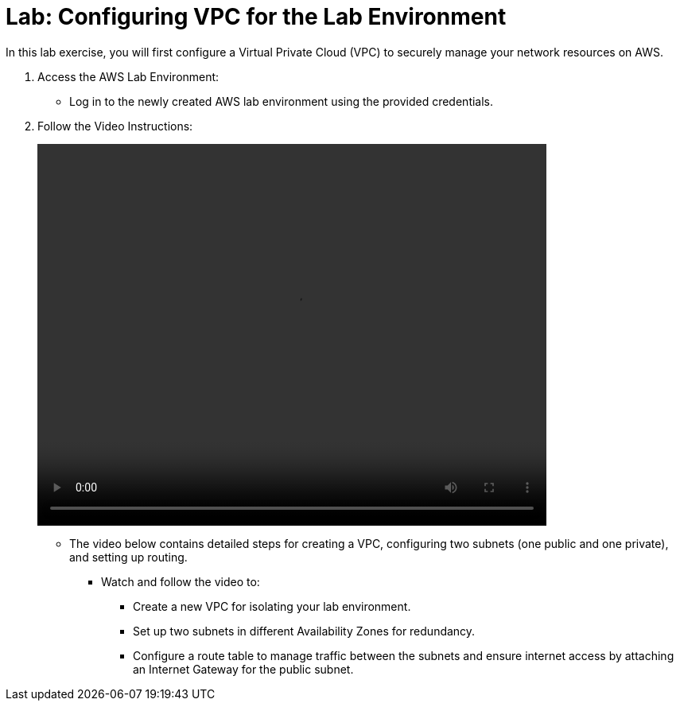 = Lab: Configuring VPC for the Lab Environment

In this lab exercise, you will first configure a Virtual Private Cloud (VPC) to securely manage your network resources on AWS.

. Access the AWS Lab Environment:
* Log in to the newly created AWS lab environment using the provided credentials.

. Follow the Video Instructions:
+
video::vpc_aws.mp4[align="center",width=640,height=480]
* The video below contains detailed steps for creating a VPC, configuring two subnets (one public and one private), and setting up routing.
** Watch and follow the video to:
*** Create a new VPC for isolating your lab environment.
*** Set up two subnets in different Availability Zones for redundancy.
*** Configure a route table to manage traffic between the subnets and ensure internet access by attaching an Internet Gateway for the public subnet.
